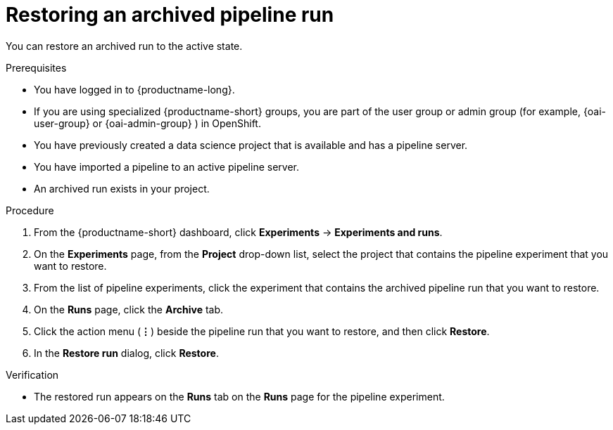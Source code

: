 :_module-type: PROCEDURE

[id="restoring-an-archived-pipeline-run_{context}"]
= Restoring an archived pipeline run

[role='_abstract']
You can restore an archived run to the active state.

.Prerequisites

* You have logged in to {productname-long}.
ifndef::upstream[]
* If you are using specialized {productname-short} groups, you are part of the user group or admin group (for example, {oai-user-group} or {oai-admin-group} ) in OpenShift.
endif::[]
ifdef::upstream[]
* If you are using specialized {productname-short} groups, you are part of the user group or admin group (for example, {odh-user-group} or {odh-admin-group}) in OpenShift.
endif::[]
* You have previously created a data science project that is available and has a pipeline server.
* You have imported a pipeline to an active pipeline server.
* An archived run exists in your project. 

.Procedure
. From the {productname-short} dashboard, click *Experiments* -> *Experiments and runs*.
. On the *Experiments* page, from the *Project* drop-down list, select the project that contains the pipeline experiment that you want to restore.
. From the list of pipeline experiments, click the experiment that contains the archived pipeline run that you want to restore. 
. On the *Runs* page, click the *Archive* tab.
. Click the action menu (*&#8942;*) beside the pipeline run that you want to restore, and then click *Restore*.
. In the *Restore run* dialog, click *Restore*.

.Verification
* The restored run appears on the *Runs* tab on the *Runs* page for the pipeline experiment.

//[role='_additional-resources']
//.Additional resources

